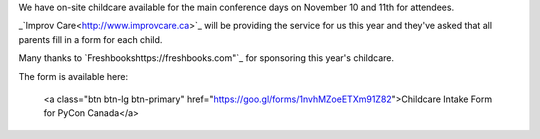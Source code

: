 .. title: Childcare for PyCon Canada 2018
.. slug: childcare
.. date: 2018-10-27 20:27:22 UTC+04:00
.. type: text

.. raw:: html

We have on-site childcare available for the main conference days on November 10 and 11th for attendees. 

_`Improv Care<http://www.improvcare.ca>`_ will be providing the service for us this year and they've asked that all parents fill in a form for each child.

Many thanks to `Freshbookshttps://freshbooks.com"`_ for sponsoring this year's childcare. 

The form is available here: 

  <a class="btn btn-lg btn-primary" href="https://goo.gl/forms/1nvhMZoeETXm91Z82">Childcare Intake Form for PyCon Canada</a>
